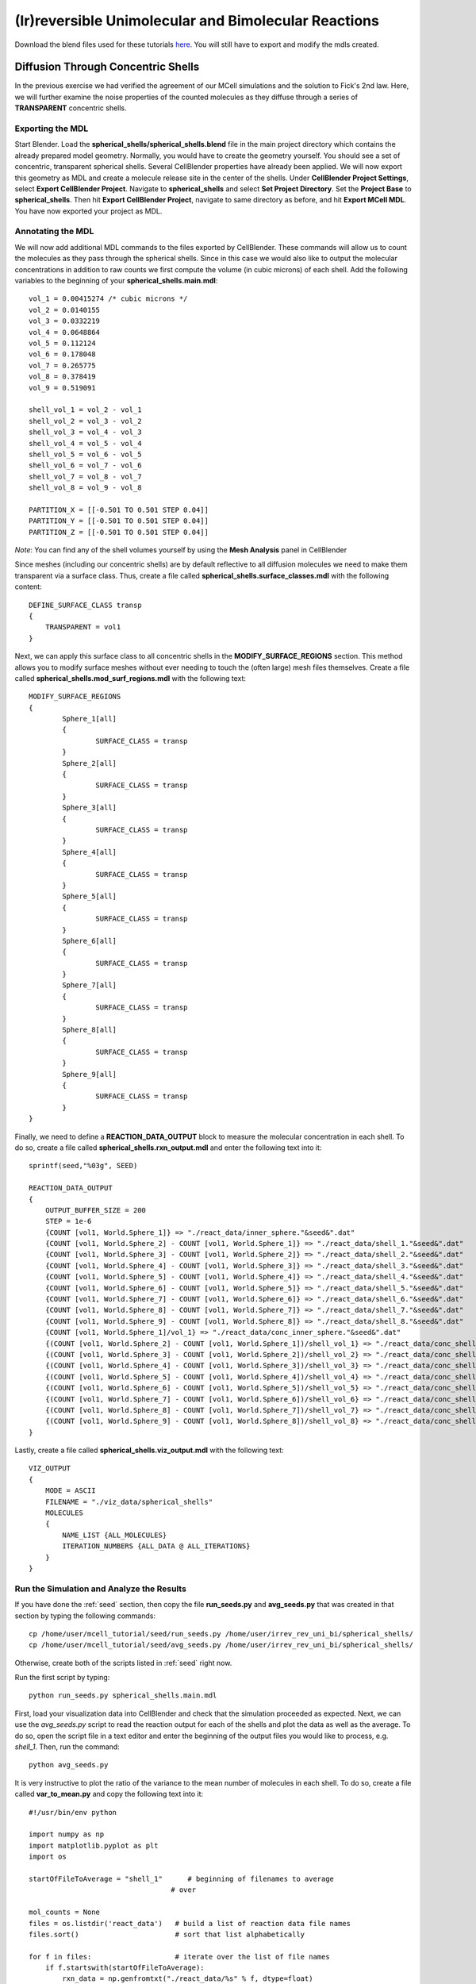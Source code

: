 .. _irrev_rev_uni_bi:

*****************************************************
(Ir)reversible Unimolecular and Bimolecular Reactions
*****************************************************

Download the blend files used for these tutorials here_. You will still 
have to export and modify the mdls created.

.. _here: https://www.mcell.psc.edu/download/files/irrev_rev_uni_bi.tgz

.. _conc_shells:

Diffusion Through Concentric Shells
=====================================================

In the previous exercise we had verified the agreement of our 
MCell simulations and the solution to Fick's 2nd law. Here, we will
further examine the noise properties of the counted molecules as they
diffuse through a series of **TRANSPARENT** concentric shells.

.. _conc_shells_export:

Exporting the MDL
-----------------------------------------------------

Start Blender. Load the **spherical_shells/spherical_shells.blend** file 
in the main project directory which contains the already prepared
model geometry. Normally, you would have to create the geometry yourself. 
You should see a set of concentric, transparent spherical shells. Several 
CellBlender properties have already been applied. We will now export this 
geometry as MDL and create a molecule release site in the center of the 
shells. Under **CellBlender Project Settings**, select 
**Export CellBlender Project**. Navigate to **spherical_shells** and 
select **Set Project Directory**. Set the **Project Base** to 
**spherical_shells**. Then hit **Export CellBlender Project**, navigate to 
same directory as before, and hit **Export MCell MDL**.  You have now
exported your project as MDL.

.. _conc_shell_annotate:

Annotating the MDL
-----------------------------------------------------

We will now add additional MDL commands to the files exported by CellBlender.
These commands will allow us to count the molecules as they pass through the spherical
shells. Since in this case we would also like to output the molecular 
concentrations in addition to raw counts we first compute the volume 
(in cubic microns) of each shell. Add the following variables to 
the beginning of your **spherical_shells.main.mdl**::

    vol_1 = 0.00415274 /* cubic microns */
    vol_2 = 0.0140155
    vol_3 = 0.0332219
    vol_4 = 0.0648864
    vol_5 = 0.112124
    vol_6 = 0.178048
    vol_7 = 0.265775
    vol_8 = 0.378419
    vol_9 = 0.519091

    shell_vol_1 = vol_2 - vol_1
    shell_vol_2 = vol_3 - vol_2
    shell_vol_3 = vol_4 - vol_3
    shell_vol_4 = vol_5 - vol_4
    shell_vol_5 = vol_6 - vol_5
    shell_vol_6 = vol_7 - vol_6
    shell_vol_7 = vol_8 - vol_7
    shell_vol_8 = vol_9 - vol_8

    PARTITION_X = [[-0.501 TO 0.501 STEP 0.04]]
    PARTITION_Y = [[-0.501 TO 0.501 STEP 0.04]]
    PARTITION_Z = [[-0.501 TO 0.501 STEP 0.04]]


*Note*: You can find any of the shell volumes yourself by using the **Mesh Analysis** panel in CellBlender

Since meshes (including our concentric shells) are by default reflective to
all diffusion molecules we need to make them transparent via a surface
class. Thus, create a file called **spherical_shells.surface_classes.mdl** 
with the following content::

    DEFINE_SURFACE_CLASS transp
    {
        TRANSPARENT = vol1
    }

Next, we can apply this surface class to all concentric shells in the **MODIFY_SURFACE_REGIONS** section. This method allows you to modify surface
meshes without ever needing to touch the (often large) mesh files themselves.
Create a file called **spherical_shells.mod_surf_regions.mdl** with the following text::

    MODIFY_SURFACE_REGIONS
    {
            Sphere_1[all]
            {
                    SURFACE_CLASS = transp
            }
            Sphere_2[all]
            {
                    SURFACE_CLASS = transp
            }
            Sphere_3[all]
            {
                    SURFACE_CLASS = transp
            }
            Sphere_4[all] 
            {
                    SURFACE_CLASS = transp
            }
            Sphere_5[all] 
            {
                    SURFACE_CLASS = transp
            }
            Sphere_6[all] 
            {
                    SURFACE_CLASS = transp
            }
            Sphere_7[all] 
            {
                    SURFACE_CLASS = transp
            }
            Sphere_8[all] 
            {
                    SURFACE_CLASS = transp
            }
            Sphere_9[all] 
            {
                    SURFACE_CLASS = transp
            }
    }

Finally, we need to define a **REACTION_DATA_OUTPUT** block to measure the
molecular concentration in each shell. To do so, create a file called 
**spherical_shells.rxn_output.mdl** and enter the following text into it::

    sprintf(seed,"%03g", SEED)

    REACTION_DATA_OUTPUT 
    {
        OUTPUT_BUFFER_SIZE = 200
        STEP = 1e-6
        {COUNT [vol1, World.Sphere_1]} => "./react_data/inner_sphere."&seed&".dat"
        {COUNT [vol1, World.Sphere_2] - COUNT [vol1, World.Sphere_1]} => "./react_data/shell_1."&seed&".dat"
        {COUNT [vol1, World.Sphere_3] - COUNT [vol1, World.Sphere_2]} => "./react_data/shell_2."&seed&".dat"
        {COUNT [vol1, World.Sphere_4] - COUNT [vol1, World.Sphere_3]} => "./react_data/shell_3."&seed&".dat"
        {COUNT [vol1, World.Sphere_5] - COUNT [vol1, World.Sphere_4]} => "./react_data/shell_4."&seed&".dat"
        {COUNT [vol1, World.Sphere_6] - COUNT [vol1, World.Sphere_5]} => "./react_data/shell_5."&seed&".dat"
        {COUNT [vol1, World.Sphere_7] - COUNT [vol1, World.Sphere_6]} => "./react_data/shell_6."&seed&".dat"
        {COUNT [vol1, World.Sphere_8] - COUNT [vol1, World.Sphere_7]} => "./react_data/shell_7."&seed&".dat"
        {COUNT [vol1, World.Sphere_9] - COUNT [vol1, World.Sphere_8]} => "./react_data/shell_8."&seed&".dat"
        {COUNT [vol1, World.Sphere_1]/vol_1} => "./react_data/conc_inner_sphere."&seed&".dat"
        {(COUNT [vol1, World.Sphere_2] - COUNT [vol1, World.Sphere_1])/shell_vol_1} => "./react_data/conc_shell_1."&seed&".dat"
        {(COUNT [vol1, World.Sphere_3] - COUNT [vol1, World.Sphere_2])/shell_vol_2} => "./react_data/conc_shell_2."&seed&".dat"
        {(COUNT [vol1, World.Sphere_4] - COUNT [vol1, World.Sphere_3])/shell_vol_3} => "./react_data/conc_shell_3."&seed&".dat"
        {(COUNT [vol1, World.Sphere_5] - COUNT [vol1, World.Sphere_4])/shell_vol_4} => "./react_data/conc_shell_4."&seed&".dat"
        {(COUNT [vol1, World.Sphere_6] - COUNT [vol1, World.Sphere_5])/shell_vol_5} => "./react_data/conc_shell_5."&seed&".dat"
        {(COUNT [vol1, World.Sphere_7] - COUNT [vol1, World.Sphere_6])/shell_vol_6} => "./react_data/conc_shell_6."&seed&".dat"
        {(COUNT [vol1, World.Sphere_8] - COUNT [vol1, World.Sphere_7])/shell_vol_7} => "./react_data/conc_shell_7."&seed&".dat"
        {(COUNT [vol1, World.Sphere_9] - COUNT [vol1, World.Sphere_8])/shell_vol_8} => "./react_data/conc_shell_8."&seed&".dat"
    }

Lastly, create a file called **spherical_shells.viz_output.mdl** with the following text::

    VIZ_OUTPUT 
    {
        MODE = ASCII
        FILENAME = "./viz_data/spherical_shells"
        MOLECULES 
        {
            NAME_LIST {ALL_MOLECULES}
            ITERATION_NUMBERS {ALL_DATA @ ALL_ITERATIONS}
        }   
    }

Run the Simulation and Analyze the Results
-----------------------------------------------------

If you have done the :ref:`seed` section, then copy the file **run_seeds.py** and **avg_seeds.py** that was created in that section by typing the following commands::

    cp /home/user/mcell_tutorial/seed/run_seeds.py /home/user/irrev_rev_uni_bi/spherical_shells/
    cp /home/user/mcell_tutorial/seed/avg_seeds.py /home/user/irrev_rev_uni_bi/spherical_shells/

Otherwise, create both of the scripts listed in :ref:`seed` right now.

Run the first script by typing::

    python run_seeds.py spherical_shells.main.mdl

First, load your visualization data into CellBlender and check that the simulation
proceeded as expected. Next, we can use the *avg_seeds.py* script to 
read the reaction output for each of the shells and plot the data as 
well as the average. To
do so, open the script file in a text editor and enter the beginning
of the output files you would like to process, e.g. *shell_1*.
Then, run the command::

    python avg_seeds.py

It is very instructive to plot the ratio of the variance to the mean
number of molecules in each shell. To do so, create a file called 
**var_to_mean.py** and copy the following text into it::

    #!/usr/bin/env python

    import numpy as np
    import matplotlib.pyplot as plt
    import os

    startOfFileToAverage = "shell_1"      # beginning of filenames to average
                                      # over

    mol_counts = None
    files = os.listdir('react_data')   # build a list of reaction data file names
    files.sort()                       # sort that list alphabetically

    for f in files:                    # iterate over the list of file names
        if f.startswith(startOfFileToAverage):
            rxn_data = np.genfromtxt("./react_data/%s" % f, dtype=float)
            rxn_data = rxn_data[:, 1]  # take the second column
            if mol_counts is None:
                mol_counts = rxn_data
            else:
                # built up 2d array of molecule counts (one col/seed)
                mol_counts = np.column_stack((mol_counts, rxn_data))
        else:
            pass

    mol_mean = mol_counts.mean(axis=1)  # take the mean of the rows
    mol_var = mol_counts.var(axis=1)    # compute the variance of the rows
    plt.plot(mol_mean/mol_var, 'g')     # plot ratio of mean and variance
    plt.show()

Observe the fluctuations in the ratio. What would you expect to see
if you increase the number of MCell seeds to average over? Run a 
new set of simulations to confirm your expectation.


Sampling Box
=====================================================

In this tutorial we will examine the correlation of average number of
molecules and their fluctuations. To do so, we will use a fixed size
box which is reflective to all molecules and which contains and a smaller 
transparent box. Molecules will freely diffuse within the two boxes but
can not leave the larger one. Initially, the smaller box will be nested
very closely (almost indistinguishably so in CellBlender) within the larger 
box and we will then decrease its size stepwise to examine the fluctuations 
in molecule numbers.

Exporting the Blend
-----------------------------------------------------

Start Blender. Load the **sampling_box/sampling_box.blend** file in the main 
project directory. You should see two boxes, one nested very closely inside 
of another. Several CellBlender properties have already been applied. We will now export these mdls and make a few small modifications. Under 
**CellBlender Project Settings**, select **Export CellBlender Project**. 
Navigate to **sampling_boxes** and select **Set Project Directory**. Set the 
**Project Base** to **sampling_boxes**. 
Then hit **Export CellBlender Project**, 
navigate to same directory as before, and hit **Export MCell MDL**.

Annotating the MDL
-----------------------------------------------------

Add the following to the beginning of **sampling_box.main.mdl**::

    box_volume = 0.05 // cubic microns, volume of the large box 
                      // used to contain the A molecules 
    side_length = box_volume^(1/3)
    half_length = side_length/2.0

    PARTITION_X = [[-1.001*half_length TO 1.001*half_length STEP 0.04]]
    PARTITION_Y = [[-1.001*half_length TO 1.001*half_length STEP 0.04]]
    PARTITION_Z = [[-1.001*half_length TO 1.001*half_length STEP 0.04]]

Next, we create a surface class that will be used to render the inner
box transparent to *vol1* molecules. Create a file called 
**sampling_box.surface_classes.mdl** and paste the following text into it::

    DEFINE_SURFACE_CLASS transp
    {
       TRANSPARENT = vol1
    }

We can apply this surface class to the sampling box via a 
**MODIFY_SURFACE_REGIONS** block. Create a file called 
**sampling_box.mod_surf_regions.mdl** with the following text::

    MODIFY_SURFACE_REGIONS
    {
        sampling_box[all]
        {
                SURFACE_CLASS = transp
        }
    }

Next, let's output the counts of volume molecules in the large and
sampling boxes. To do so create a file called 
**sampling_box.rxn_output.mdl** like this::

    REACTION_DATA_OUTPUT
    {
       OUTPUT_BUFFER_SIZE = 1000  
       STEP = 1e-6 
       {COUNT [vol1, WORLD]} => "./react_data/vol1.dat"
       {COUNT [vol1, Scene.sampling_box]} => "./react_data/vol1_sampled.dat"
    }

Lastly, we output visualization data for display in CellBlender. Thus,
create a file called **sampling_box.viz_output.mdl** with the following text::

    VIZ_OUTPUT
    {
        MODE = ASCII
        FILENAME = "./viz_data/sampling_box"
        MOLECULES
        {
            NAME_LIST {ALL_MOLECULES}
            ITERATION_NUMBERS {ALL_DATA @ ALL_ITERATIONS}
        }   
    }

Run the Simulation and Analyze the Results
-----------------------------------------------------

Run the simulation by typing the following command::

    mcell sampling_box.main.mdl

As usual, always look at your simulation first in CellBlender to make
sure everything went as expected. Then, create a file called 
**mean_and_var.py** and copy the following text into it::

    #!/usr/bin/env python

    import numpy as np
    import matplotlib.pyplot as plt
    import os

    largeBoxName= "vol1.dat"      # beginning of filenames to average
    samplingBoxName = "vol1_sampled.dat"

    # parse counts in large box, analyze, and print
    largeData = np.genfromtxt("./react_data/%s" % largeBoxName, dtype=float)
    largeDataCount = largeData[:, 1]
    largeDataMean = largeDataCount.mean()
    largeDataStd = largeDataCount.std()

    plt.plot(largeDataCount, 'k')
    print("Molecule count in large box: mean %f    std %f   CV %f" %
          (largeDataMean, largeDataStd, largeDataStd/largeDataMean))

    # parse counts in large box, analyze, and print
    samplingData = np.genfromtxt("./react_data/%s" % samplingBoxName, dtype=float)
    samplingDataCount = samplingData[:, 1]
    samplingDataMean = samplingDataCount.mean()
    samplingDataStd = samplingDataCount.std()

    plt.plot(samplingDataCount, 'b')
    print("Molecule count in sampling box: mean %f    std %f   CV %f" %
          (samplingDataMean, samplingDataStd, samplingDataStd/samplingDataMean))

    # show the plot
    plt.show()

Run the file by entering the following command::

    python mean_and_var.py

This script will give you the mean, standard deviation and coefficient
of variation (CV) for the number of molecules in each box. It will also
plot the molecule count as a function of time. Now, decrease the size of 
the inner box relative to the outer box in CellBlender, export the new
geometry (make sure to do this in a different directory or move the
previous files out of the way) and rerun the simulation. 
Do this repeatedly and note how the mean, standard deviation and
CV values change. 


Irreversible Unimolecular Reaction
=====================================================

In this section you will run a number of fairly simple unimolecular
reaction examples and confirm that the results obtained using MCell
simulations meet our expectation. At the same time your will learn
about simple reaction kinetics.

.. _irrev_steady_state:

Steady State 
-----------------------------------------------------

We will now simulate an irreversible unimolecular reaction A 
:math:`\rightarrow` B with rate constant k1 under steady state conditions
(how can this be achieved in an MCell simulation?). Molecules of A are 
initially distributed at random within a reflective box. The simulation is 
run under steady state conditions. 

Start Blender. Load the **irrev_uni/steady_state/irrev_uni_steady.blend** 
file. Several CellBlender properties have already been applied. We will 
now export these mdls. Under **CellBlender Project Settings**, select 
**Export CellBlender Project**. Navigate to **irrev_uni/steady_state** and 
select **Set Project Directory**. Set the **Project Base** to 
**irrev_uni_steady**. Then hit **Export CellBlender Project**, navigate to 
same directory as before, and hit **Export MCell MDL**.

Since we have defined molecules and reactions in CellBlender (take a look) 
there will be corresponding MDL files. Take a look at them and understand
what is happening.

Add the following text to the beginning of **irrev_uni_steady.main.mdl**::

    box_volume = 0.05 /* cubic microns, volume of the box used to contain the A and B molecules */
    box_volume_liters = box_volume * 1e-15 /* convert from cubic microns to liters */
    Na = 6.022e23 /* Avogadro's number, molecules per mole */

    side_length = box_volume^(1/3)
    half_length = side_length/2.0
    partition = half_length*0.999

    PARTITION_X = [-partition, partition]
    PARTITION_Y = [-partition, partition]
    PARTITION_Z = [-partition, partition]

Again we need to define reaction and visualization output statement blocks
as MDL. Thus, create a file callled **irrev_uni_steady.rxn_output.mdl** and 
copy this text into it::

    REACTION_DATA_OUTPUT {
       OUTPUT_BUFFER_SIZE = 1000  
       STEP = 1e-5 
       {COUNT [A, WORLD]} => "./react_data/A.dat"
       {COUNT [B, WORLD]} => "./react_data/B.dat"
       {COUNT [B, WORLD]/Na/box_volume_liters} => "./react_data/conc_B.dat"
    }

Lastly, create a file called **irrev_uni_steady.viz_output.mdl** with the following text::

    VIZ_OUTPUT {
        MODE = ASCII
        FILENAME = "./viz_data/irrev_uni_steady"
        MOLECULES {
            NAME_LIST {ALL_MOLECULES}
            ITERATION_NUMBERS {ALL_DATA @ ALL_ITERATIONS}
        }   
    }

Run the simulation by typing the following command::

    mcell irrev_uni_steady.main.mdl

Next, plot the reaction data results for the number and concentration of B 
molecules as a function of time. Fit your results for the production of B 
and compare the obtained reaction rate to the expected value. Increase the 
initial concentration of A, rerun the simulation and again fit the results. 
Do the results match your expectations? You can use the following python
script for your fitting (pick any name you like)::

    #!/usr/bin/env python

    import numpy as np
    import matplotlib.pyplot as plt
    import os

    dataName = "conc_B.dat" 

    # parse counts of B
    data = np.genfromtxt("./react_data/%s" %dataName, dtype=float)
    dataX = data[:, 0]   # time values
    dataY = data[:, 1]   # concentration

    # plot the raw data
    plt.plot(dataX, dataY, 'k', label="Raw Data")

    # do a linear fit to the data and determine the slope and
    # intersection with the y-axis
    A = np.vstack([dataX, np.ones(len(dataX))]).T
    m, c = np.linalg.lstsq(A, dataY)[0]

    # plot the fit
    plt.plot(dataX, m*dataX + c, label="Fitted Graph")

    # print results
    print("Linear Fitting Results (y = m*x +c): m = %e   c = %e" % (m,c))

    # show the plot
    plt.legend()
    plt.show()

Non-Steady State 
-----------------------------------------------------

Now that we have examined the steady state case let's look
at the non-steady state case, i.e., the irreversible reaction 
A :math:`\rightarrow` B under non-steady-state conditions. The
steps we'll follow are similar to the previous example so we
will go through them quickly.

Start Blender. Load the **irrev_uni_nonsteady_state.blend** file in the 
**irrev_uni_nonsteady_state** directory. Several CellBlender properties have 
already been applied. We will now export these mdls. Under 
**CellBlender Project Settings**, select **Export CellBlender Project**. 
Navigate to **irrev_uni/nonsteady_state** and select 
**Set Project Directory**. Set the **Project Base** to 
**irrev_uni_nonsteady**. Then hit **Export CellBlender Project**, navigate 
to same directory as before, and hit **Export MCell MDL**.


Open **irrev_uni_nonsteady.main.mdl** and add in the following text at the top of the mdl::

    box_volume = 0.05 /* cubic microns, volume of the box used to contain the A and B molecules */
    box_volume_liters = box_volume * 1e-15 /* convert from cubic microns to liters */
    Na = 6.022e23 /* Avogadro's number, molecules per mole */

    side_length = box_volume^(1/3)
    half_length = side_length/2.0

    partition = half_length*0.999

    PARTITION_X = [-partition, partition]
    PARTITION_Y = [-partition, partition]
    PARTITION_Z = [-partition, partition]

Next create a file callled **irrev_uni_nonsteady.rxn_output.mdl** and copy this text into it::

    REACTION_DATA_OUTPUT {
       OUTPUT_BUFFER_SIZE = 1000  
       STEP = 1e-5
       {COUNT [A, WORLD]} => "./reaction_data/A.dat"
       {COUNT [A, WORLD]/Na/box_volume_liters} => "./react_data/conc_A.dat"
       {COUNT [B, WORLD]} => "./reaction_data/B.dat"
       {COUNT [B, WORLD]/Na/box_volume_liters} => "./react_data/conc_B.dat"
    }

Lastly, create a file called **irrev_uni_nonsteady.viz_output.mdl** with the following text::

    VIZ_OUTPUT {
        MODE = ASCII
        FILENAME = "./viz_data/main"
        MOLECULES {
            NAME_LIST {ALL_MOLECULES}
            ITERATION_NUMBERS {ALL_DATA @ ALL_ITERATIONS}
        }   
    }

Run the simulation by typing the following command::

    mcell irrev_uni_steady.main.mdl

Plot the reaction data results for the number and concentration of A and B 
molecules as a function of time. To plot the data, you can use the very handy *gnuplot* tool. Start gnuplot by typing into your terminal::

        % gnuplot

Then plot the data for A and B by typing::

        gnuplot> plot "react_data/conc_A.dat", "react_data/conc_B.dat" 


Next, fit your results for the decay of A (what functional dependence do 
you expect?) and compare the obtained value of k1 to the input value. 
The following script does this - do you understand what is happening?::

    #!/usr/bin/env python

    import numpy as np
    import math
    import matplotlib.pyplot as plt
    import os

    dataName = "conc_A.dat"

    # parse counts of B
    data = np.genfromtxt("./react_data/%s" %dataName, dtype=float)
    dataX = data[:, 0]   # time values
    dataY = np.log(data[:, 1])   # concentration

    # plot the raw data
    plt.plot(dataX, dataY, 'k', label="Raw Data")

    # do a linear fit to the data and determine the slope and
    # intersection with the y-axis
    A = np.vstack([dataX, np.ones(len(dataX))]).T
    m, c = np.linalg.lstsq(A, dataY)[0]

    # plot the fit
    plt.plot(dataX, m*dataX + c, label="Fitted Graph")

    # print results
    print("Linear Fitting Results (y = m*x +c): m = %e   c = %e" % (m,c))

    # show the plot
    plt.legend()
    plt.show()


Reversible Unimolecular Reaction
=====================================================

Continuing with our study of simple reaction kinetics using
MCell we will not study reversible uni-molecular reactions,
both under equilibrium conditions.

Non-Equilibrium 
-----------------------------------------------------

Here we will simulate the reversible reaction A :math:`\leftrightarrow` B 
with rate constants k1 and k2 starting from non-equilibrium initial 
conditions (only A present at time 0).

Start Blender. Load the **rev_uni_nonequil.blend** file in the **rev_uni/nonequil** directory. Several CellBlender properties have already been applied. We will now export these mdls. Under **CellBlender Project Settings**, select **Export CellBlender Project**. Navigate to **rev_uni/nonequil** and select **Set Project Directory**. Set the **Project Base** to **rev_uni_nonequil**. Then hit **Export CellBlender Project**, navigate to same directory as before, and hit **Export MCell MDL**.

Open **rev_uni_nonequil.main.mdl** and add in the following text at the top of the mdl::

    fractional_concentration_of_A = 0.1
    fractional_concentration_of_B = 1.0 - fractional_concentration_of_A
    total_concentration = 1e-4 /* moles per liter; summed concentrations of A and B */
    k1_plus_k2 = 100 /* per second, sum of rate constants for conversion of A to B and B to A */
    k1 = fractional_concentration_of_B * k1_plus_k2  /* per second, rate constant for conversion of A to B */
    k2 = k1_plus_k2 - k1 /* per second, rate constant for conversion of B to A */
    concentration_of_A = fractional_concentration_of_A * total_concentration /* moles per liter, concentration of molecule A in the box */
    concentration_of_B = total_concentration - concentration_of_A /* moles per liter, concentration of molecule A in the box */
    box_volume = 0.05 /* cubic microns, volume of the box used to contain the A and B molecules */
    box_volume_liters = box_volume * 1e-15 /* convert from cubic microns to liters */
    Na = 6.022e23 /* Avogadro's number, molecules per mole */
    side_length = box_volume^(1/3)
    half_length = side_length/2.0
    partition = half_length*0.999

    PARTITION_X = [-partition, partition]
    PARTITION_Y = [-partition, partition]
    PARTITION_Z = [-partition, partition]


Please make sure you understand what is happening here, especially the
calculations at the top of the file. Then, in the *A_rel* release site, 
replace the numerical value for the concentration with::

    CONCENTRATION = concentration_of_A


Modify **rev_uni_nonequil.reactions.mdl** like this::

    DEFINE_REACTIONS {
       A -> B [k1]
       B -> A [k2]
    }

Now, create a file called **rev_uni_nonequil.viz_output.mdl** with the following text::

    VIZ_OUTPUT {
       MODE = ASCII
       FILENAME = "./viz_data/rev_uni_nonequil"
       MOLECULES {
          NAME_LIST {ALL_MOLECULES}
          ITERATION_NUMBERS {ALL_DATA @ [[0 TO 100000 STEP 1000]]}
       }
    }

Next, create a file callled **rev_uni_nonequil.rxn_output.mdl** and copy this text into it::

    REACTION_DATA_OUTPUT {
       OUTPUT_BUFFER_SIZE = 1000  
       STEP = 1e-5
       {COUNT [A, WORLD]} => "./react_data/A.dat"
       {COUNT [A, WORLD]/Na/box_volume_liters} => "./react_data/conc_A.dat"
       {COUNT [B, WORLD]} => "./react_data/B.dat"
       {COUNT [B, WORLD]/Na/box_volume_liters} => "./react_data/conc_B.dat"
    }

Run the simulation by typing the following command::

    mcell rev_uni_nonequil.main.mdl

Visualize your simulation in CellBlender and make sure all is well.
By coloring A and B differently you can follow the production of
B (and decay of A) as a function of time. 
Plot the concentrations of A and B with gnuplot 
as shown above. Write a python script to determine the asymptotic 
concentrations of A and B. How is their ratio related to the one 
of *k1* and *k2*.


Equilibrium 
-----------------------------------------------------

Now we will simulate the reversible reaction A :math:`\leftrightarrow` B 
starting from equilibrium conditions, i.e., under conditions where the 
average fractional amounts of A and B will remain constant (How can 
this be achieved?).

Start Blender. Load the **rev_uni_equil.blend** file in the **rev_uni/equil** directory. Several CellBlender properties have already been applied. We will now export these mdls. Under **CellBlender Project Settings**, select **Export CellBlender Project**. Navigate to **rev_uni/equil** and select **Set Project Directory**. Set the **Project Base** to **rev_uni_equil**. Then hit **Export CellBlender Project**, navigate to same directory as before, and hit **Export MCell MDL**.

Open **rev_uni_equil.main.mdl** and add in the following text at the top of 
the mdl (note that this is the same we added in the non-equilibrium case)::

    fractional_concentration_of_A = 0.1
    fractional_concentration_of_B = 1.0 - fractional_concentration_of_A
    total_concentration = 1e-4 /* moles per liter; summed concentrations of A and B */
    k1_plus_k2 = 100 /* per second, sum of rate constants for conversion of A to B and B to A */
    k1 = fractional_concentration_of_B * k1_plus_k2  /* per second, rate constant for conversion of A to B */
    k2 = k1_plus_k2 - k1 /* per second, rate constant for conversion of B to A */
    concentration_of_A = fractional_concentration_of_A * total_concentration /* moles per liter, concentration of molecule A in the box */
    concentration_of_B = total_concentration - concentration_of_A /* moles per liter, concentration of molecule A in the box */
    box_volume = 0.05 /* cubic microns, volume of the box used to contain the A and B molecules */
    box_volume_liters = box_volume * 1e-15 /* convert from cubic microns to liters */
    Na = 6.022e23 /* Avogadro's number, molecules per mole */
    side_length = box_volume^(1/3)
    half_length = side_length/2.0
    partition = half_length*0.999

    PARTITION_X = [-partition, partition]
    PARTITION_Y = [-partition, partition]
    PARTITION_Z = [-partition, partition]

Again, please make sure you understand what is happening here, especially the
calculations at the top of the file. Then, in the *A_rel* release site, 
replace the numerical value for the concentration with::

    CONCENTRATION = concentration_of_A


Similarly, in the *B_rel* release site replace the numerical concentration
value with::

    CONCENTRATION = concentration_of_B


Modify **rev_uni_equil.reactions.mdl** like this::

    DEFINE_REACTIONS {
       A -> B [k1]
       B -> A [k2]
    }


Now, create a file called **rev_uni_equil.viz_output.mdl** with the following text::

    VIZ_OUTPUT {
       MODE = ASCII
       FILENAME = "./viz_data/rev_uni_nonequil"
       MOLECULES {
          NAME_LIST {ALL_MOLECULES}
          ITERATION_NUMBERS {ALL_DATA @ [[0 TO 100000 STEP 1000]]}
       }
    }

Next, create a file callled **rev_uni_equil.rxn_output.mdl** and copy this text into it::

    REACTION_DATA_OUTPUT {
       OUTPUT_BUFFER_SIZE = 1000  
       STEP = 1e-5
       {COUNT [A, WORLD]} => "./react_data/A.dat"
       {COUNT [A, WORLD]/Na/box_volume_liters} => "./react_data/conc_A.dat"
       {COUNT [B, WORLD]} => "./react_data/B.dat"
       {COUNT [B, WORLD]/Na/box_volume_liters} => "./react_data/conc_B.dat"
    }

Run the simulation by typing the following command::

    mcell rev_uni_equil.main.mdl

As usual, load your simulation into CellBlender and make sure all is well.

.. _variance_script:

Use the python script below (why not try to write your own) to obtain the 
variance for the number of B molecules. Rerun the simulation while varying 
the fractional amounts of A and B. In each case determine the variance for 
B, and plot the resulting values as a function of fractional amount of B.::

    #!/usr/bin/env python

    import numpy as np
    import os

    fileName = "B.dat"      # filename to compute variance of 

    # parse counts in large box, analyze, and print
    data = np.genfromtxt("./react_data/%s" % fileName, dtype=float)
    dataCount = data[:, 1]
    dataVar = dataCount.var()

    print("variance %e" % dataVar)


Irreversible Bimolecular Reaction
=====================================================

The next few example examine the second type of elementary reactions
next to uni-molecular reactions - bimolecular reactions. 

Steady State 
-----------------------------------------------------

First, we will simulate an irreversible bimolecular reaction 
A + R :math:`\rightarrow` AR with rate constant k1. Molecules of A and R 
are initially distributed at random within a reflective box. 
The simulation is run under steady state conditions (How can this be
achieved?).

Let's start again with using CellBlender to generate our model 
geometry and basic settings. Start Blender. Load the 
**irrev_bi_steady.blend** file in the **irrev_bi_steady** directory. 
Several CellBlender properties have already been applied. We will now export 
these mdls. Under **CellBlender Project Settings**, select 
**Export CellBlender Project**. Navigate to **irrev_bi/steady** and select 
**Set Project Directory**. Set the **Project Base** to **irrev_bi_steady**. 
Then hit **Export CellBlender Project**, navigate to same directory as 
before, and hit **Export MCell MDL**.

Open **irrev_bi_steady.main.mdl** and add in the following text at the top of the mdl::
    
    box_volume = 0.05 /* cubic microns, volume of the box used to contain the A and B molecules */
    diffusion_coefficient = 1e-6 /* cm^2 per second, diffusion coefficient used for molecules of A and R */
    box_volume_liters = box_volume * 1e-15 /* convert from cubic microns to liters */
    Na = 6.022e23 /* Avogadro's number, molecules per mole */
    side_length = box_volume^(1/3)
    half_length = side_length/2.0
    partition = half_length*0.999

    PARTITION_X = [-partition, partition]
    PARTITION_Y = [-partition, partition]
    PARTITION_Z = [-partition, partition]

Again, take a few minutes to understand the meaning of the above MDL.
Now, create a file called **irrev_bi_steady.viz_output.mdl** with the 
following text::

    VIZ_OUTPUT {
       MODE = ASCII
       FILENAME = "./viz_data/irrev_bi_steady"
       MOLECULES {
          NAME_LIST {ALL_MOLECULES}
          ITERATION_NUMBERS {ALL_DATA @ [[0 TO 5000 STEP 100]]}
       }
    }

Next, create a file called **irrev_bi_steady.rxn_output.mdl** that
describes the kind of reaction data output we'd like to output
and copy this text into it::

    REACTION_DATA_OUTPUT {
       OUTPUT_BUFFER_SIZE = 1000  
       STEP = 1e-5
       {COUNT [A, WORLD]} => "./react_data/A.dat"
       {COUNT [A, WORLD]/Na/box_volume_liters} => "./react_data/conc_A.dat"
       {COUNT [R, WORLD]} => "./react_data/R.dat"
       {COUNT [R, WORLD]/Na/box_volume_liters} => "./react_data/conc_R.dat"
       {COUNT [AR, WORLD]} => "./react_data/AR.dat"
       {COUNT [AR, WORLD]/Na/box_volume_liters} => "./react_data/conc_AR.dat"
    }

Run the simulation by typing the following command::

    mcell irrev_bi_steady.main.mdl

As usual, fire up CellBlender and check your simulation.


Plot the reaction data results for the number and concentration of AR 
molecules as a function of time (you can use gnuplot as described
above). Fit your results for the production of 
AR and compare the obtained reaction rate to the expected value (you
can use the script provided above__) . Increase 
the initial concentration of A and/or R, rerun the simulation and again fit 
the results. How does the obtained rate now compare to the expected rate?

__ irrev_steady_state_


Non-Steady State 
-----------------------------------------------------

Now, we'll simulate the irreversible reaction A + R :math:`\rightarrow` AR 
under non-steady-state conditions and see what happens. Instead of
going through all the steps listed below you could also directly edit the 
input files for the *steady state* example above. By now, this should 
be straightforward for you to do.

Start Blender to create the model geometry and basic project files. Load 
the **irrev_bi_nonsteady.blend** file in the **irrev_bi_nonsteady** 
directory. Several CellBlender properties have already been applied. We 
will now export these mdls. Under **CellBlender Project Settings**, select 
**Export CellBlender Project**. Navigate to **irrev_bi/nonsteady** and
select **Set Project Directory**. Set the **Project Base** to 
**irrev_bi_nonsteady**. Then hit **Export CellBlender Project**, navigate 
to same directory as before, and hit **Export MCell MDL**.

Open **irrev_bi_nonsteady.main.mdl** and add in the following text at the top of the mdl::
    
    box_volume = 0.05 /* cubic microns, volume of the box used to contain the A and B molecules */
    diffusion_coefficient = 1e-6 /* cm^2 per second, diffusion coefficient used for molecules of A and R */
    box_volume_liters = box_volume * 1e-15 /* convert from cubic microns to liters */
    Na = 6.022e23 /* Avogadro's number, molecules per mole */
    side_length = box_volume^(1/3)
    half_length = side_length/2.0
    partition = half_length*0.999

    PARTITION_X = [-partition, partition]
    PARTITION_Y = [-partition, partition]
    PARTITION_Z = [-partition, partition]

Now, create a file called **irrev_bi_nonsteady.viz_output.mdl** with the 
following text::

    VIZ_OUTPUT {
       MODE = ASCII
       FILENAME = "./viz_data/irrev_bi_nonsteady"
       MOLECULES {
          NAME_LIST {ALL_MOLECULES}
          ITERATION_NUMBERS {ALL_DATA @ [[0 TO 5000 STEP 100]]}
       }
    }

Next, create a file callled **irrev_bi_nonsteady.rxn_output.mdl** and copy this text into it::

    REACTION_DATA_OUTPUT {
       OUTPUT_BUFFER_SIZE = 1000  
       STEP = 1e-5
       {COUNT [A, WORLD]} => "./react_data/A.dat"
       {COUNT [A, WORLD]/Na/box_volume_liters} => "./react_data/conc_A.dat"
       {COUNT [R, WORLD]} => "./react_data/R.dat"
       {COUNT [R, WORLD]/Na/box_volume_liters} => "./react_data/conc_R.dat"
       {COUNT [AR, WORLD]} => "./react_data/AR.dat"
       {COUNT [AR, WORLD]/Na/box_volume_liters} => "./react_data/conc_AR.dat"
    }

Run the simulation by typing the following command::

    mcell irrev_bi_nonsteady.main.mdl

As usual, check your simulation output in CellBlender to confirm that
the simulation did what you expected.


Plot the reaction data results for the number and concentration of A, R, and AR molecules as a function of time. You can use gnuplot for plotting.


Reversible Bimolecular Reaction
=====================================================

This final example concludes our examination of simple reaction kinetics
using MCell. Here, we will examine reversible bimolecular reaction both
under non-equilibrium and equilibrium conditions. 


Non-Equilibrium 
-----------------------------------------------------

First, we will focus on the non-equilibrium case and simulate the 
reversible bimolecular reaction A + R :math:`\leftrightarrow` AR with rate 
constants k1 and k2 starting from non-equilibrium initial conditions 
(only A and R present at time 0).

To generate the model geometry and basic project files start Blender. Load 
the **rev_bimol_nonequil.blend** file in the **rev_bimol_nonequil** 
directory. Several CellBlender properties have already been applied. We will 
now export these mdls. Under **CellBlender Project Settings**, select 
**Export CellBlender Project**. Navigate to **rev_bi/nonequil** and 
select **Set Project Directory**. Set the **Project Base** to 
**rev_bi_nonequil**. Then hit **Export CellBlender Project**, navigate to 
same directory as before, and hit **Export MCell MDL**.

Open **rev_bi_nonequil.main.mdl** and add in the following text at the 
top of the mdl::

    box_volume = 0.05 /* cubic microns, volume of the box used to contain the A and R molecules */
    box_volume_liters = box_volume * 1e-15 /* convert from cubic microns to liters */
    Na = 6.022e23 /* Avogadro's number, molecules per mole */
    side_length = box_volume^(1/3)
    half_length = side_length/2.0
    partition = half_length*0.999

    PARTITION_X = [-partition, partition]
    PARTITION_Y = [-partition, partition]
    PARTITION_Z = [-partition, partition]

Make sure you examine the above MDL and understand what it means.
Now, create a file called **rev_bi_nonequil.viz_output.mdl** with the 
following text::

    VIZ_OUTPUT {
       MODE = ASCII
       FILENAME = "./viz_data/irrev_bi_nonequil"
       MOLECULES {
          NAME_LIST {ALL_MOLECULES}
          ITERATION_NUMBERS {ALL_DATA @ [[0 TO 5000 STEP 100]]}
       }
    }

Next, create a file callled **rev_bi_nonequil.rxn_output.mdl** and copy this text into it::

    REACTION_DATA_OUTPUT {
       OUTPUT_BUFFER_SIZE = 1000  
       STEP = 1e-5
       {COUNT [A, WORLD]} => "./react_data/A.dat"
       {COUNT [A, WORLD]/Na/box_volume_liters} => "./react_data/conc_A.dat"
       {COUNT [R, WORLD]} => "./react_data/R.dat"
       {COUNT [R, WORLD]/Na/box_volume_liters} => "./react_data/conc_R.dat"
       {COUNT [AR, WORLD]} => "./react_data/AR.dat"
       {COUNT [AR, WORLD]/Na/box_volume_liters} => "./react_data/conc_AR.dat"
    }

Run the simulation by typing the following command::

    mcell rev_bi_nonequil.main.mdl

As usual (don't forget) make sure to check your simulation output
with CellBlender.

Plot the results for A, R, and AR (e.g. using gnuplot). 


Equilibrium 
-----------------------------------------------------

Last but not least, we will simulate the reversible reaction 
A + R :math:`\leftrightarrow` AR starting from equilibrium conditions, 
i.e., under conditions where the average fractional amounts of A, R, and 
AR will remain constant. How is this done? Instead of creating all files
from scratch you can also edit the files of the previous section (the
non-equilibrium case).

As usual, we generate the geometry and basic project files by starting 
Blender. Load the **rev_bimol_equil.blend** file in the 
**rev_bimol_equil** directory. Several CellBlender properties have already 
been applied. We will now export these mdls. Under 
**CellBlender Project Settings**, select **Export CellBlender Project**. 
Navigate to **rev_bi/nonequil** and select **Set Project Directory**. Set 
the **Project Base** to **rev_bi_nonequil**. Then hit 
**Export CellBlender Project**, navigate to same directory as before, 
and hit **Export MCell MDL**.

Next, open **rev_bi_equil.main.mdl** and add in the following text at the 
top of the mdl::

    k1 = 1e8 /* liters per mole per second, rate constant for binding of A to R */
    k2 = 1e4 /* per second, rate constant for unbinding */
    KD = k2/k1
    total_concentration = 1e-5 /* moles per liter; summed concentrations of R and AR */
    concentration_of_A = 9.0 * KD /* moles per liter, concentration of molecule A in the box */
    fractional_concentration_of_AR = concentration_of_A/(concentration_of_A + KD) 
    fractional_concentration_of_R = 1.0 - fractional_concentration_of_AR
    concentration_of_AR = total_concentration * fractional_concentration_of_AR /* moles per liter, concentration of molecule R in the box */
    concentration_of_R = total_concentration * fractional_concentration_of_R /* moles per liter, concentration of molecule R in the box */
    box_volume = 0.05 /* cubic microns, volume of the box used to contain the A and R molecules */
    diffusion_coefficient = 1e-6 /* cm^2 per second, diffusion coefficient used for molecules of A and R */
    box_volume_liters = box_volume * 1e-15 /* convert from cubic microns to liters */
    Na = 6.022e23 /* Avogadro's number, molecules per mole */
    side_length = box_volume^(1/3)
    half_length = side_length/2.0
    partition = half_length*0.999
    step = 0.055

    PARTITION_X = [[-partition TO partition STEP step]]
    PARTITION_Y = [[-partition TO partition STEP step]]
    PARTITION_Z = [[-partition TO partition STEP step]]

Carefully study the above MDL and make sure you understand what it
does. Then, modify the **INSTANTIATE** section, so that it looks like 
this::

    INSTANTIATE Scene OBJECT {
       box OBJECT box {}
       A_release RELEASE_SITE {
          SHAPE = Scene.box[all]
          MOLECULE = A 
          CONCENTRATION = concentration_of_A
       }   
       R_release RELEASE_SITE {
          SHAPE = Scene.box[all]
          MOLECULE = R 
          CONCENTRATION = concentration_of_R
       }   
       AR_release RELEASE_SITE {
          SHAPE = Scene.box[all]
          MOLECULE = AR
          CONCENTRATION = concentration_of_AR
       }   
    }


Now, create a file called **rev_bi_equil.viz_output.mdl** with the 
following text::

    VIZ_OUTPUT {
       MODE = ASCII
       FILENAME = "./viz_data/irrev_bi_nonsteady"
       MOLECULES {
          NAME_LIST {ALL_MOLECULES}
          ITERATION_NUMBERS {ALL_DATA @ [[0 TO 20000 STEP 100]]}
       }
    }

Then, create a file callled **rev_bi_equil.rxn_output.mdl** for our 
reaction data output and copy this text into it::

    REACTION_DATA_OUTPUT {
       OUTPUT_BUFFER_SIZE = 1000  
       STEP = 1e-5
       {COUNT [A, WORLD]} => "./react_data/A.dat"
       {COUNT [A, WORLD]/Na/box_volume_liters} => "./react_data/conc_A.dat"
       {COUNT [R, WORLD]} => "./react_data/R.dat"
       {COUNT [R, WORLD]/Na/box_volume_liters} => "./react_data/conc_R.dat"
       {COUNT [AR, WORLD]} => "./react_data/AR.dat"
       {COUNT [AR, WORLD]/Na/box_volume_liters} => "./react_data/conc_AR.dat"
    }

Run the simulation by typing the following command::

    mcell rev_bi_nonequil.main.mdl

As always, the first step after running a new simulation is to check the
output visually in CellBlender.

Use the variance script provided above__ to compute the variance for the 
number of AR molecules. Rerun the simulation while varying the fractional 
amounts of A, R, and AR. In each case determine the variance for AR, and 
plot the resulting values as a function of fractional amount of AR. 

__ variance_script_
